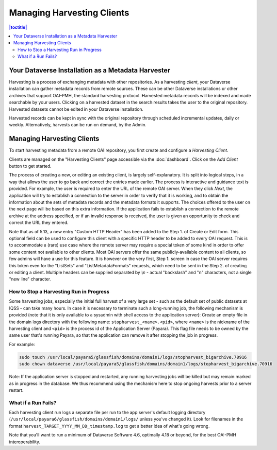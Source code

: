 Managing Harvesting Clients
===========================

.. contents:: |toctitle|
	:local:

Your Dataverse Installation as a Metadata Harvester
---------------------------------------------------

Harvesting is a process of exchanging metadata with other repositories. As a harvesting *client*, your Dataverse installation can gather metadata records from remote sources. These can be other Dataverse installations or other archives that support OAI-PMH, the standard harvesting protocol. Harvested metadata records will be indexed and made searchable by your users. Clicking on a harvested dataset in the search results takes the user to the original repository. Harvested datasets cannot be edited in your Dataverse installation.

Harvested records can be kept in sync with the original repository through scheduled incremental updates, daily or weekly.
Alternatively, harvests can be run on demand, by the Admin.

Managing Harvesting Clients
---------------------------

To start harvesting metadata from a remote OAI repository, you first create and configure a *Harvesting Client*.

Clients are managed on the "Harvesting Clients" page accessible via the :doc:`dashboard`. Click on the *Add Client* button to get started.

The process of creating a new, or editing an existing client, is largely self-explanatory. It is split into logical steps, in a way that allows the user to go back and correct the entries made earlier. The process is interactive and guidance text is provided. For example, the user is required to enter the URL of the remote OAI server. When they click *Next*, the application will try to establish a connection to the server in order to verify that it is working, and to obtain the information about the sets of metadata records and the metadata formats it supports. The choices offered to the user on the next page will be based on this extra information. If the application fails to establish a connection to the remote archive at the address specified, or if an invalid response is received, the user is given an opportunity to check and correct the URL they entered.

Note that as of 5.13, a new entry "Custom HTTP Header" has been added to the Step 1. of Create or Edit form. This optional field can be used to configure this client with a specific HTTP header to be added to every OAI request. This is to accommodate a (rare) use case where the remote server may require a special token of some kind in order to offer some content not available to other clients. Most OAI servers offer the same publicly-available content to all clients, so few admins will have a use for this feature. It is however on the very first, Step 1. screen in case the OAI server requires this token even for the "ListSets" and "ListMetadataFormats" requests, which need to be sent in the Step 2. of creating or editing a client. Multiple headers can be supplied separated by `\\n` - actual "backslash" and "n" characters, not a single "new line" character. 

How to Stop a Harvesting Run in Progress
~~~~~~~~~~~~~~~~~~~~~~~~~~~~~~~~~~~~~~~~

Some harvesting jobs, especially the initial full harvest of a very large set - such as the default set of public datasets at IQSS - can take many hours. In case it is necessary to terminate such a long-running job, the following mechanism is provided (note that it is only available to a sysadmin with shell access to the application server): Create an empty file in the domain logs directory with the following name: ``stopharvest_<name>.<pid>``, where ``<name>`` is the nickname of the harvesting client and ``<pid>`` is the process id of the Application Server (Payara). This flag file needs to be owned by the same user that's running Payara, so that the application can remove it after stopping the job in progress.

For example:

.. code-block:: bash

  sudo touch /usr/local/payara5/glassfish/domains/domain1/logs/stopharvest_bigarchive.70916
  sudo chown dataverse /usr/local/payara5/glassfish/domains/domain1/logs/stopharvest_bigarchive.70916

Note: If the application server is stopped and restarted, any running harvesting jobs will be killed but may remain marked as in progress in the database. We thus recommend using the mechanism here to stop ongoing harvests prior to a server restart.

		
What if a Run Fails?
~~~~~~~~~~~~~~~~~~~~

Each harvesting client run logs a separate file per run to the app server's default logging directory (``/usr/local/payara6/glassfish/domains/domain1/logs/`` unless you've changed it). Look for filenames in the format  ``harvest_TARGET_YYYY_MM_DD_timestamp.log`` to get a better idea of what's going wrong.

Note that you'll want to run a minimum of Dataverse Software 4.6, optimally 4.18 or beyond, for the best OAI-PMH interoperability.
